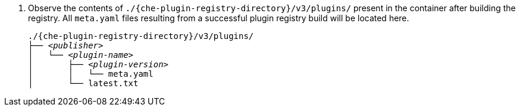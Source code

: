 . Observe the contents of `./{che-plugin-registry-directory}/v3/plugins/` present in the container after building the registry. All `meta.yaml` files resulting from a successful plugin registry build will be located here.
+
[subs="+attributes,quotes"]
----
./{che-plugin-registry-directory}/v3/plugins/
├── _<publisher>_
│   └── _<plugin-name>_
│       ├── _<plugin-version>_
│       │   └── meta.yaml
│       └── latest.txt
----
+
